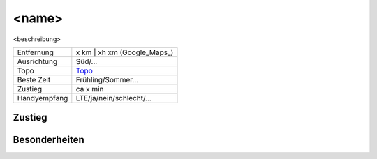 <name>
======

<beschreibung>

.. bild:: images/<name>.jpg

==================== ========================
Entfernung           x km | xh xm  (Google_Maps_)
Ausrichtung          Süd/...
Topo                 Topo_
Beste Zeit           Frühling/Sommer...
Zustieg              ca x min
Handyempfang         LTE/ja/nein/schlecht/...
==================== ========================

Zustieg
-------


Besonderheiten
--------------

.. _Topo:
.. _Directions:
